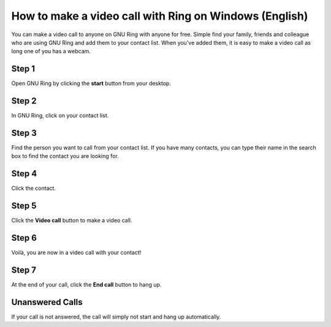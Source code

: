 How to make a video call with Ring on Windows (English)
========================================================
You can make a video call to anyone on GNU Ring with anyone for free. Simple find your family, friends and colleague who are using GNU Ring and add them to your contact list. When you've added them, it is easy to make a video call as long one of you has a webcam.

Step 1
---------
Open GNU Ring by clicking the **start** button |startbutton| from your desktop.

.. |startbutton| image:: appel_video_windows/startbutton.jpeg
	:height: 40
	:width: 40

.. image:: appel_video_windows/start.jpeg

.. image:: appel_video_windows/load.jpeg

Step 2
---------
In GNU Ring, click on your contact list.

.. image:: appel_video_windows/contactlist.png

Step 3
---------
Find the person you want to call from your contact list. If you have many contacts, you can type their name in the search box to find the contact you are looking for.

.. image:: appel_video_windows/contactfound.png

Step 4
---------
Click the contact.

.. image:: appel_video_windows/yy.png


Step 5
---------
Click the **Video call** button |videocallbutton| to make a video call.

.. |videocallbutton| image:: appel_video_windows/call.png
	:height: 40
	:width: 40

.. image:: appel_video_windows/4.png


Step 6
---------
Voilà, you are now in a video call with your contact!   

.. image:: appel_video_windows/7.png

Step 7
---------
At the end of your call, click the **End call** button |endcall| to hang up.

.. |endcall| image:: appel_video_windows/end.png
	:height: 30
	:width: 30

Unanswered Calls
-----------------
If your call is not answered, the call will simply not start and hang up automatically.


